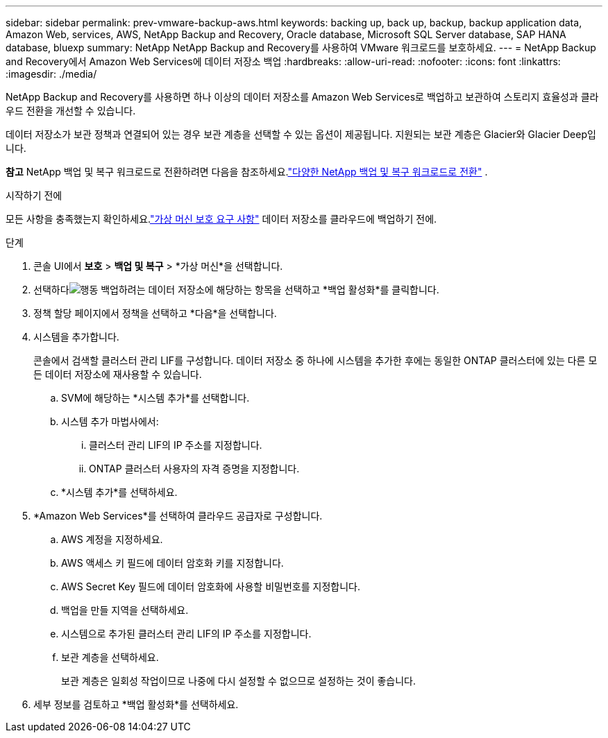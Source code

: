 ---
sidebar: sidebar 
permalink: prev-vmware-backup-aws.html 
keywords: backing up, back up, backup, backup application data, Amazon Web, services, AWS, NetApp Backup and Recovery, Oracle database, Microsoft SQL Server database, SAP HANA database, bluexp 
summary: NetApp NetApp Backup and Recovery를 사용하여 VMware 워크로드를 보호하세요. 
---
= NetApp Backup and Recovery에서 Amazon Web Services에 데이터 저장소 백업
:hardbreaks:
:allow-uri-read: 
:nofooter: 
:icons: font
:linkattrs: 
:imagesdir: ./media/


[role="lead"]
NetApp Backup and Recovery를 사용하면 하나 이상의 데이터 저장소를 Amazon Web Services로 백업하고 보관하여 스토리지 효율성과 클라우드 전환을 개선할 수 있습니다.

데이터 저장소가 보관 정책과 연결되어 있는 경우 보관 계층을 선택할 수 있는 옵션이 제공됩니다.  지원되는 보관 계층은 Glacier와 Glacier Deep입니다.

[]
====
*참고* NetApp 백업 및 복구 워크로드로 전환하려면 다음을 참조하세요.link:br-start-switch-ui.html["다양한 NetApp 백업 및 복구 워크로드로 전환"] .

====
.시작하기 전에
모든 사항을 충족했는지 확인하세요.link:prev-vmware-prereqs.html["가상 머신 보호 요구 사항"] 데이터 저장소를 클라우드에 백업하기 전에.

.단계
. 콘솔 UI에서 *보호* > *백업 및 복구* > *가상 머신*을 선택합니다.
. 선택하다image:icon-action.png["행동"] 백업하려는 데이터 저장소에 해당하는 항목을 선택하고 *백업 활성화*를 클릭합니다.
. 정책 할당 페이지에서 정책을 선택하고 *다음*을 선택합니다.
. 시스템을 추가합니다.
+
콘솔에서 검색할 클러스터 관리 LIF를 구성합니다.  데이터 저장소 중 하나에 시스템을 추가한 후에는 동일한 ONTAP 클러스터에 있는 다른 모든 데이터 저장소에 재사용할 수 있습니다.

+
.. SVM에 해당하는 *시스템 추가*를 선택합니다.
.. 시스템 추가 마법사에서:
+
... 클러스터 관리 LIF의 IP 주소를 지정합니다.
... ONTAP 클러스터 사용자의 자격 증명을 지정합니다.


.. *시스템 추가*를 선택하세요.


. *Amazon Web Services*를 선택하여 클라우드 공급자로 구성합니다.
+
.. AWS 계정을 지정하세요.
.. AWS 액세스 키 필드에 데이터 암호화 키를 지정합니다.
.. AWS Secret Key 필드에 데이터 암호화에 사용할 비밀번호를 지정합니다.
.. 백업을 만들 지역을 선택하세요.
.. 시스템으로 추가된 클러스터 관리 LIF의 IP 주소를 지정합니다.
.. 보관 계층을 선택하세요.
+
보관 계층은 일회성 작업이므로 나중에 다시 설정할 수 없으므로 설정하는 것이 좋습니다.



. 세부 정보를 검토하고 *백업 활성화*를 선택하세요.

